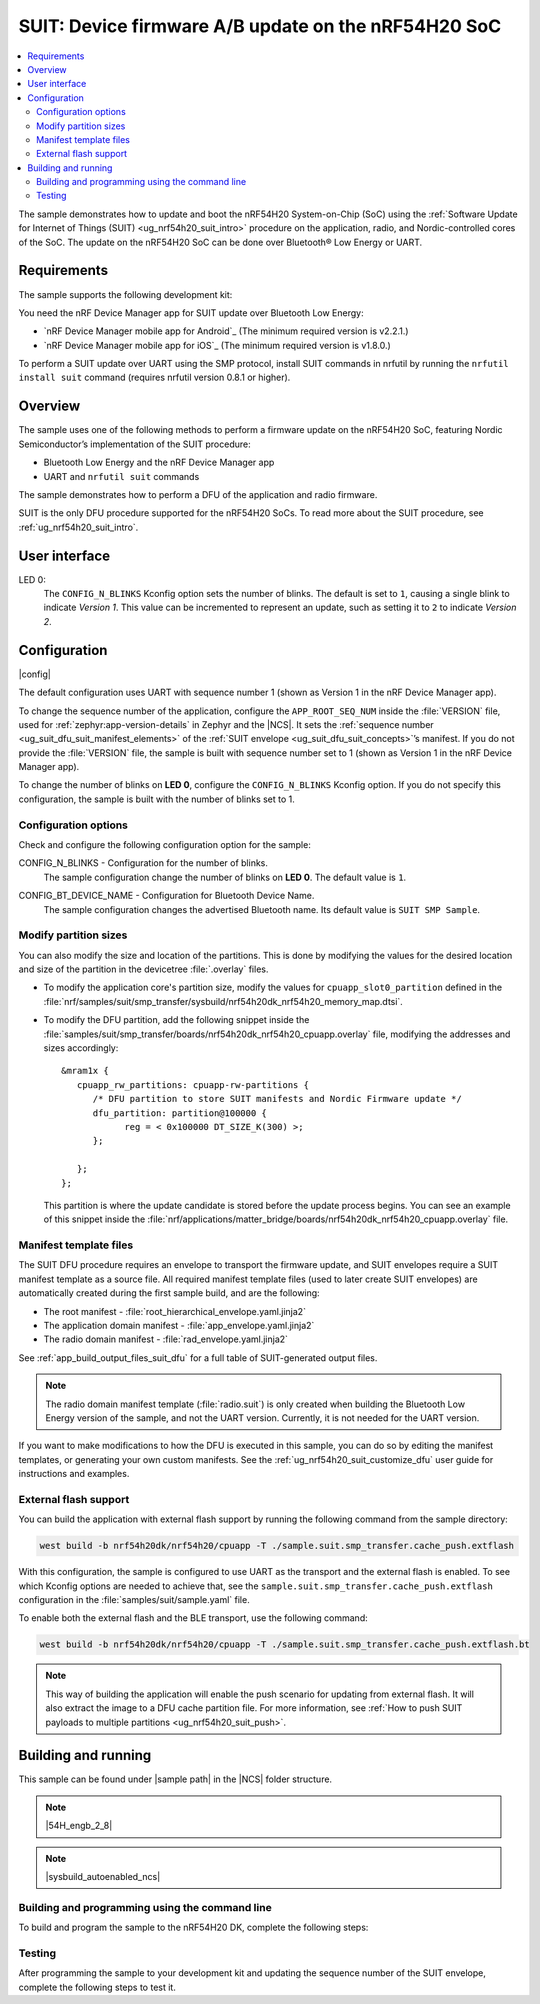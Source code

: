 .. _nrf54h_suit_ab_sample:

SUIT: Device firmware A/B update on the nRF54H20 SoC
####################################################

.. contents::
   :local:
   :depth: 2

The sample demonstrates how to update and boot the nRF54H20 System-on-Chip (SoC) using the :ref:`Software Update for Internet of Things (SUIT) <ug_nrf54h20_suit_intro>` procedure on the application, radio, and Nordic-controlled cores of the SoC.
The update on the nRF54H20 SoC can be done over Bluetooth® Low Energy or UART.

Requirements
************

The sample supports the following development kit:

.. table-from-rows:: /includes/sample_board_rows.txt
   :header: heading
   :rows: nrf54h20dk_nrf54h20_cpuapp

You need the nRF Device Manager app for SUIT update over Bluetooth Low Energy:

* `nRF Device Manager mobile app for Android`_
  (The minimum required version is v2.2.1.)

* `nRF Device Manager mobile app for iOS`_
  (The minimum required version is v1.8.0.)

To perform a SUIT update over UART using the SMP protocol, install SUIT commands in nrfutil by running the ``nrfutil install suit`` command (requires nrfutil version 0.8.1 or higher).

Overview
********

The sample uses one of the following methods to perform a firmware update on the nRF54H20 SoC, featuring Nordic Semiconductor’s implementation of the SUIT procedure:

* Bluetooth Low Energy and the nRF Device Manager app
* UART and ``nrfutil suit`` commands

The sample demonstrates how to perform a DFU of the application and radio firmware.

SUIT is the only DFU procedure supported for the nRF54H20 SoCs.
To read more about the SUIT procedure, see :ref:`ug_nrf54h20_suit_intro`.

User interface
**************

LED 0:
    The ``CONFIG_N_BLINKS`` Kconfig option sets the number of blinks.
    The default is set to ``1``, causing a single blink to indicate *Version 1*.
    This value can be incremented to represent an update, such as setting it to ``2`` to indicate *Version 2*.

Configuration
*************

|config|

The default configuration uses UART with sequence number 1 (shown as Version 1 in the nRF Device Manager app).

To change the sequence number of the application, configure the ``APP_ROOT_SEQ_NUM`` inside the :file:`VERSION` file, used for :ref:`zephyr:app-version-details` in Zephyr and the |NCS|.
It sets the :ref:`sequence number <ug_suit_dfu_suit_manifest_elements>` of the :ref:`SUIT envelope <ug_suit_dfu_suit_concepts>`’s manifest.
If you do not provide the :file:`VERSION` file, the sample is built with sequence number set to 1 (shown as Version 1 in the nRF Device Manager app).

To change the number of blinks on **LED 0**, configure the ``CONFIG_N_BLINKS`` Kconfig option.
If you do not specify this configuration, the sample is built with the number of blinks set to 1.

Configuration options
=====================

Check and configure the following configuration option for the sample:

.. _CONFIG_N_BLINKS:

CONFIG_N_BLINKS - Configuration for the number of blinks.
   The sample configuration change the number of blinks on **LED 0**.
   The default value is ``1``.

.. _CONFIG_BT_DEVICE_NAME:

CONFIG_BT_DEVICE_NAME - Configuration for Bluetooth Device Name.
   The sample configuration changes the advertised Bluetooth name.
   Its default value is ``SUIT SMP Sample``.

Modify partition sizes
======================

You can also modify the size and location of the partitions.
This is done by modifying the values for the desired location and size of the partition in the devicetree :file:`.overlay` files.

* To modify the application core's partition size, modify the values for ``cpuapp_slot0_partition`` defined in the :file:`nrf/samples/suit/smp_transfer/sysbuild/nrf54h20dk_nrf54h20_memory_map.dtsi`.

* To modify the DFU partition, add the following snippet inside the :file:`samples/suit/smp_transfer/boards/nrf54h20dk_nrf54h20_cpuapp.overlay` file, modifying the addresses and sizes accordingly::

      &mram1x {
         cpuapp_rw_partitions: cpuapp-rw-partitions {
            /* DFU partition to store SUIT manifests and Nordic Firmware update */
            dfu_partition: partition@100000 {
                  reg = < 0x100000 DT_SIZE_K(300) >;
            };

         };
      };

  This partition is where the update candidate is stored before the update process begins.
  You can see an example of this snippet inside the :file:`nrf/applications/matter_bridge/boards/nrf54h20dk_nrf54h20_cpuapp.overlay` file.

Manifest template files
=======================

The SUIT DFU procedure requires an envelope to transport the firmware update, and SUIT envelopes require a SUIT manifest template as a source file.
All required manifest template files (used to later create SUIT envelopes) are automatically created during the first sample build, and are the following:

* The root manifest - :file:`root_hierarchical_envelope.yaml.jinja2`

* The application domain manifest - :file:`app_envelope.yaml.jinja2`

* The radio domain manifest - :file:`rad_envelope.yaml.jinja2`

See :ref:`app_build_output_files_suit_dfu` for a full table of SUIT-generated output files.

.. note::

   The radio domain manifest template (:file:`radio.suit`) is only created when building the Bluetooth Low Energy version of the sample, and not the UART version.
   Currently, it is not needed for the UART version.

If you want to make modifications to how the DFU is executed in this sample, you can do so by editing the manifest templates, or generating your own custom manifests.
See the :ref:`ug_nrf54h20_suit_customize_dfu` user guide for instructions and examples.

.. _nrf54h_suit_sample_extflash:

External flash support
======================

You can build the application with external flash support by running the following command from the sample directory:

.. code-block:: console

   west build -b nrf54h20dk/nrf54h20/cpuapp -T ./sample.suit.smp_transfer.cache_push.extflash

With this configuration, the sample is configured to use UART as the transport and the external flash is enabled.
To see which Kconfig options are needed to achieve that, see the ``sample.suit.smp_transfer.cache_push.extflash`` configuration in the :file:`samples/suit/sample.yaml` file.

To enable both the external flash and the BLE transport, use the following command:

.. code-block:: console

   west build -b nrf54h20dk/nrf54h20/cpuapp -T ./sample.suit.smp_transfer.cache_push.extflash.bt

.. note::
   This way of building the application will enable the push scenario for updating from external flash.
   It will also extract the image to a DFU cache partition file.
   For more information, see :ref:`How to push SUIT payloads to multiple partitions <ug_nrf54h20_suit_push>`.

Building and running
********************

.. |sample path| replace:: :file:`samples/suit/smp_transfer`

This sample can be found under |sample path| in the |NCS| folder structure.

.. note::
   |54H_engb_2_8|

.. note::
    |sysbuild_autoenabled_ncs|

Building and programming using the command line
===============================================

To build and program the sample to the nRF54H20 DK, complete the following steps:

.. tabs::

   .. group-tab:: Over Bluetooth Low Energy

      1. |open_terminal_window_with_environment|
      #. Navigate to |sample path|.
      #. Build the sample using the following command, with the following Kconfig options set:

         .. code-block:: console

            west build -p -b nrf54h20dk/nrf54h20/cpuapp -- -DFILE_SUFFIX=bt -DCONFIG_N_BLINKS=1

         See :ref:`configure_application` for information on additional configuration options.

         The output build files can be found in the :file:`build/DFU` directory, including the :ref:`app_build_output_files_suit_dfu`.
         For more information on the contents of the build directory, see :ref:`zephyr:build-directory-contents` in the Zephyr documentation.
         For more information on the directory contents and structure provided by sysbuild, see :ref:`zephyr:sysbuild` in the Zephyr documentation.

      #. Connect the DK to your computer using a USB cable.
      #. Power on the DK.
      #. Program the sample to the kit (see :ref:`programming_cmd` for instructions).
      #. Update the SUIT envelope sequence number, by changing the following line to the :file:`VERSION` file:

         .. code-block:: console

            APP_ROOT_SEQ_NUM = 2

      #. Update the number of LED blinks, by rebuilding the sample with the following Kconfig options set:

         .. code-block:: console

            west build -b nrf54h20dk/nrf54h20/cpuapp -- -DFILE_SUFFIX=bt -DCONFIG_N_BLINKS=2

         Another :file:`root.suit` file is created after running this command, that contains the updated firmware.
         You must manually transfer this file onto the same mobile device you will use with the nRF Device Manager app.

   .. group-tab:: Over UART

      1. |open_terminal_window_with_environment|
      #. Navigate to |sample path|.
      #. Build the sample using the following command, ensuring the specified Kconfig options are set:

         .. code-block:: console

             west build -p -b nrf54h20dk/nrf54h20/cpuapp -- -DCONFIG_N_BLINKS=1

         If you want to further configure your sample, see :ref:`configure_application` for additional information.

         The output build files can be found in the :file:`build/DFU` directory, including the :ref:`app_build_output_files_suit_dfu`.
         For more information on the contents of the build directory, see :ref:`zephyr:build-directory-contents` in the Zephyr documentation.
         For more information on the directory contents and structure provided by sysbuild, see :ref:`zephyr:sysbuild` in the Zephyr documentation.

      #. Connect the DK to your computer using a USB cable.
      #. Power on the DK.
      #. Program the sample to the kit (see :ref:`programming_cmd` for instructions).
      #. Update the SUIT envelope sequence number, by changing the following line to the :file:`VERSION` file:

         .. code-block:: console

            APP_ROOT_SEQ_NUM = 2

      #. Update the number of LED blinks, by rebuilding the sample with the following Kconfig options set:

         .. code-block:: console

            west build -b nrf54h20dk/nrf54h20/cpuapp -- -DCONFIG_N_BLINKS=2


         Another :file:`root.suit` file is created after running this command, that contains the updated firmware.

Testing
=======

After programming the sample to your development kit and updating the sequence number of the SUIT envelope, complete the following steps to test it.

.. tabs::

   .. group-tab:: Over Bluetooth Low Energy

      1. Upload the signed envelope onto your mobile phone:

         a. Open the nRF Device Manager app on your mobile phone.
         #. Select the device **SUIT SMP Sample**.
            You should see the following:

            .. figure:: /images/suit_smp_select_suit_smp_sample.png
               :alt: Select SUIT SMP Sample

         #. From the **SUIT SMP Sample** screen, on the **Images** tab at the bottom of the screen, Tap on :guilabel:`ADVANCED` in the upper right corner of the app to open a new section called **Images**.

            .. figure:: /images/suit_smp_select_advanced.png
               :alt: Select ADVANCED

         #. Tap on the :guilabel:`Read` button within the **Images** section.

            .. figure:: /images/suit_smp_select_image_read.png
               :alt: Select Read from Images

            After the list of SUIT manifests appears in the section, scroll down to verify that ``Sequence number: 0x1`` is displayed for ``APP_ROOT``.

            .. figure:: /images/suit_smp_show_manifest_01.png
               :alt: Show manifests before update

         #. From the **Firmware Upload** section, tap on :guilabel:`SELECT FILE` and select the :file:`root.suit` file from your mobile device.

            .. note::
               As described in Step 1, you must manually add the :file:`root.suit` file to the same mobile device you are using for nRF Device Manager.

            .. figure:: /images/suit_smp_select_firmware_select_file.png
               :alt: Select Firmware Upload and Select File

         #. Tap on :guilabel:`Upload` to upload the :file:`root.suit` file.

            You should see an upload progress bar below the "UPLOADING…" text in the **Firmware Upload** section.

            .. figure:: /images/suit_smp_firmware_uploading.png
               :alt: Firmware UPLOADING


            The text "UPLOAD COMPLETE" appears in the **Firmware Upload** section once completed.

            .. figure:: /images/suit_smp_firmware_upload_complete.png
               :alt: Firmware UPLOAD COMPLETE

      #. Tap on the :guilabel:`Confirm` button within the **Images** section

         .. figure:: /images/suit_smp_firmware_upload_confirm.png
            :alt: Firmware UPLOAD CONFIRM

      #. The update is now applied, and **LED 0** flashes twice to indicate *Version 2* of the firmware.
      #. Under the **Images** section, tap on :guilabel:`Read`.

         In the section displaying the SUIT manifests list, scroll to the bottom to verify that "Sequence number: 0x2" is shown for ``APP_ROOT``.

         .. figure:: /images/suit_smp_show_manifest_02.png
            :alt: Show manifests after update


   .. group-tab:: Over UART

      Perform the following on the device connected to the serial port COM7 on Windows.
      To verify the serial port name for your operating system, use the ``nrfutil device list`` command.

      1. Upload the signed envelope:

         a. Read the sequence number of the installed root manifest with nrfutil:

            .. code-block:: console

               nrfutil suit manifests --serial-port COM7

            You should see an output similar to the following printed in the terminal:

            .. code-block:: console

               role(10) (Nordic Top)
                     classId: f03d385e-a731-5605-b15d-037f6da6097f (nRF54H20_nordic_top)
                     vendorId: 7617daa5-71fd-5a85-8f94-e28d735ce9f4 (nordicsemi.com)
                     downgradePreventionPolicy: downgrade forbidden
                     independentUpdateabilityPolicy: independent update allowed
                     signatureVerificationPolicy: signature verification on update and boot
                     digest: fd25c5e9d2a1bc8360a497c157d53f4634e8abe48d759065deb9fd84e9fbeece
                     digestAlgorithm: sha256
                     signatureCheck: signature check passed
                     sequenceNumber: 458752
                     semantic version: 0.7.0
               role(11) (SDFW and SDFW recovery updates)
                     classId: d96b40b7-092b-5cd1-a59f-9af80c337eba (nRF54H20_sec)
                     vendorId: 7617daa5-71fd-5a85-8f94-e28d735ce9f4 (nordicsemi.com)
                     downgradePreventionPolicy: downgrade forbidden
                     independentUpdateabilityPolicy: independent update forbidden
                     signatureVerificationPolicy: signature verification on update and boot
                     digest: deb46e703a49ec69524056a37d45d9534ff146194be6e4add53406e3014bdbd2
                     digestAlgorithm: sha256
                     signatureCheck: signature check passed
                     sequenceNumber: 134218240
                     semantic version: 8.0.2
               role(12) (System Controller Manifest)
                     classId: c08a25d7-35e6-592c-b7ad-43acc8d1d1c8 (nRF54H20_sys)
                     vendorId: 7617daa5-71fd-5a85-8f94-e28d735ce9f4 (nordicsemi.com)
                     downgradePreventionPolicy: downgrade forbidden
                     independentUpdateabilityPolicy: independent update forbidden
                     signatureVerificationPolicy: signature verification on update and boot
                     digest: 5dac29159363cbc50552a51ec8014d3927cbc854f83d8575af74ee27ee426c77
                     digestAlgorithm: sha256
                     signatureCheck: signature check passed
                     sequenceNumber: 50331648
                     semantic version: 3.0.0
               role(31) (Radio Local Manifest)
                     classId: 816aa0a0-af11-5ef2-858a-feb668b2e9c9 (nRF54H20_sample_rad)
                     vendorId: 7617daa5-71fd-5a85-8f94-e28d735ce9f4 (nordicsemi.com)
                     downgradePreventionPolicy: downgrade allowed
                     independentUpdateabilityPolicy: independent update forbidden
                     signatureVerificationPolicy: signature verification disabled
                     digest: 5fb501225293ab78ec0caf14457543514550044757de2fa8a5e764ec059eae0d
                     digestAlgorithm: sha256
                     signatureCheck: signature check not performed
                     sequenceNumber: 1
                     semantic version: 0.1.0
               role(20) (Root Manifest)
                     classId: 3f6a3a4d-cdfa-58c5-acce-f9f584c41124 (nRF54H20_sample_root)
                     vendorId: 7617daa5-71fd-5a85-8f94-e28d735ce9f4 (nordicsemi.com)
                     downgradePreventionPolicy: downgrade allowed
                     independentUpdateabilityPolicy: independent update allowed
                     signatureVerificationPolicy: signature verification disabled
                     digest: a0d99d177511ce908aaa7b74a8c595fc06060673976d09466b0d2c26f6547e2d
                     digestAlgorithm: sha256
                     signatureCheck: signature check not performed
                     sequenceNumber: 1
                     semantic version: 0.1.0
               role(22) (Application Local Manifest)
                     classId: 08c1b599-55e8-5fbc-9e76-7bc29ce1b04d (nRF54H20_sample_app)
                     vendorId: 7617daa5-71fd-5a85-8f94-e28d735ce9f4 (nordicsemi.com)
                     downgradePreventionPolicy: downgrade allowed
                     independentUpdateabilityPolicy: independent update forbidden
                     signatureVerificationPolicy: signature verification disabled
                     digest: f391a4e298e0fc76d3b5d3044e379255484a2afde5e57d03dee5e07c9b4f558d
                     digestAlgorithm: sha256
                     signatureCheck: signature check not performed
                     sequenceNumber: 1
                     semantic version: 0.1.0

         #. Upload the image with nrfutil:

            .. code-block:: console

               nrfutil suit upload-envelope --serial-port COM7 --envelope-file root.suit

            You should see an output similar to the following logged on UART::

            .. code-block:: console

               [00:00:07] ###### 100% [COM7] Uploaded

      #. If you have built the application with :ref:`external flash support <nrf54h_suit_sample_extflash>`, upload the cache partition to the external flash using the following command:

         .. code-block:: console

            nrfutil suit upload-cache-raw --serial-port COM7 --cache-file dfu_cache_partition_1.bin --pool 1


         .. note::
            The ``--pool 1`` parameter uploads to DFU cache partition 1, where image 0 represents the envelope, and image 1 represents cache partition 0.

      #. Start the installation of the new firmware as follows:

         .. code-block:: console

            nrfutil suit install --serial-port COM7

      #. Read the sequence number of the uploaded root manifest with nrfutil:

         .. code-block:: console

             nrfutil suit manifests --serial-port COM7


         You should see an output similar to the following printed in the terminal:

         .. code-block:: console

            role(10) (Nordic Top)
                  classId: f03d385e-a731-5605-b15d-037f6da6097f (nRF54H20_nordic_top)
                  vendorId: 7617daa5-71fd-5a85-8f94-e28d735ce9f4 (nordicsemi.com)
                  downgradePreventionPolicy: downgrade forbidden
                  independentUpdateabilityPolicy: independent update allowed
                  signatureVerificationPolicy: signature verification on update and boot
                  digest: fd25c5e9d2a1bc8360a497c157d53f4634e8abe48d759065deb9fd84e9fbeece
                  digestAlgorithm: sha256
                  signatureCheck: signature check passed
                  sequenceNumber: 458752
                  semantic version: 0.7.0
            role(11) (SDFW and SDFW recovery updates)
                  classId: d96b40b7-092b-5cd1-a59f-9af80c337eba (nRF54H20_sec)
                  vendorId: 7617daa5-71fd-5a85-8f94-e28d735ce9f4 (nordicsemi.com)
                  downgradePreventionPolicy: downgrade forbidden
                  independentUpdateabilityPolicy: independent update forbidden
                  signatureVerificationPolicy: signature verification on update and boot
                  digest: deb46e703a49ec69524056a37d45d9534ff146194be6e4add53406e3014bdbd2
                  digestAlgorithm: sha256
                  signatureCheck: signature check passed
                  sequenceNumber: 134218240
                  semantic version: 8.0.2
            role(12) (System Controller Manifest)
                  classId: c08a25d7-35e6-592c-b7ad-43acc8d1d1c8 (nRF54H20_sys)
                  vendorId: 7617daa5-71fd-5a85-8f94-e28d735ce9f4 (nordicsemi.com)
                  downgradePreventionPolicy: downgrade forbidden
                  independentUpdateabilityPolicy: independent update forbidden
                  signatureVerificationPolicy: signature verification on update and boot
                  digest: 5dac29159363cbc50552a51ec8014d3927cbc854f83d8575af74ee27ee426c77
                  digestAlgorithm: sha256
                  signatureCheck: signature check passed
                  sequenceNumber: 50331648
                  semantic version: 3.0.0
            role(31) (Radio Local Manifest)
                  classId: 816aa0a0-af11-5ef2-858a-feb668b2e9c9 (nRF54H20_sample_rad)
                  vendorId: 7617daa5-71fd-5a85-8f94-e28d735ce9f4 (nordicsemi.com)
                  downgradePreventionPolicy: downgrade allowed
                  independentUpdateabilityPolicy: independent update forbidden
                  signatureVerificationPolicy: signature verification disabled
                  digest: 5fb501225293ab78ec0caf14457543514550044757de2fa8a5e764ec059eae0d
                  digestAlgorithm: sha256
                  signatureCheck: signature check not performed
                  sequenceNumber: 1
                  semantic version: 0.1.0
            role(20) (Root Manifest)
                  classId: 3f6a3a4d-cdfa-58c5-acce-f9f584c41124 (nRF54H20_sample_root)
                  vendorId: 7617daa5-71fd-5a85-8f94-e28d735ce9f4 (nordicsemi.com)
                  downgradePreventionPolicy: downgrade allowed
                  independentUpdateabilityPolicy: independent update allowed
                  signatureVerificationPolicy: signature verification disabled
                  digest: 87af8a96ff73cf6afa27a1cd506829f45f2303bcdbd51ec78bb8a49b0d7aa5fb
                  digestAlgorithm: sha256
                  signatureCheck: signature check not performed
                  sequenceNumber: 2
                  semantic version: 0.1.0
            role(22) (Application Local Manifest)
                  classId: 08c1b599-55e8-5fbc-9e76-7bc29ce1b04d (nRF54H20_sample_app)
                  vendorId: 7617daa5-71fd-5a85-8f94-e28d735ce9f4 (nordicsemi.com)
                  downgradePreventionPolicy: downgrade allowed
                  independentUpdateabilityPolicy: independent update forbidden
                  signatureVerificationPolicy: signature verification disabled
                  digest: e5ad42837da8b4e5a3c8fe78ff3355f0128e98f599689238eba827e768302966
                  digestAlgorithm: sha256
                  signatureCheck: signature check not performed
                  sequenceNumber: 1
                  semantic version: 0.1.0

         You should now see that **LED 0** flashes twice now to indicate "Version 2" of the firmware.
